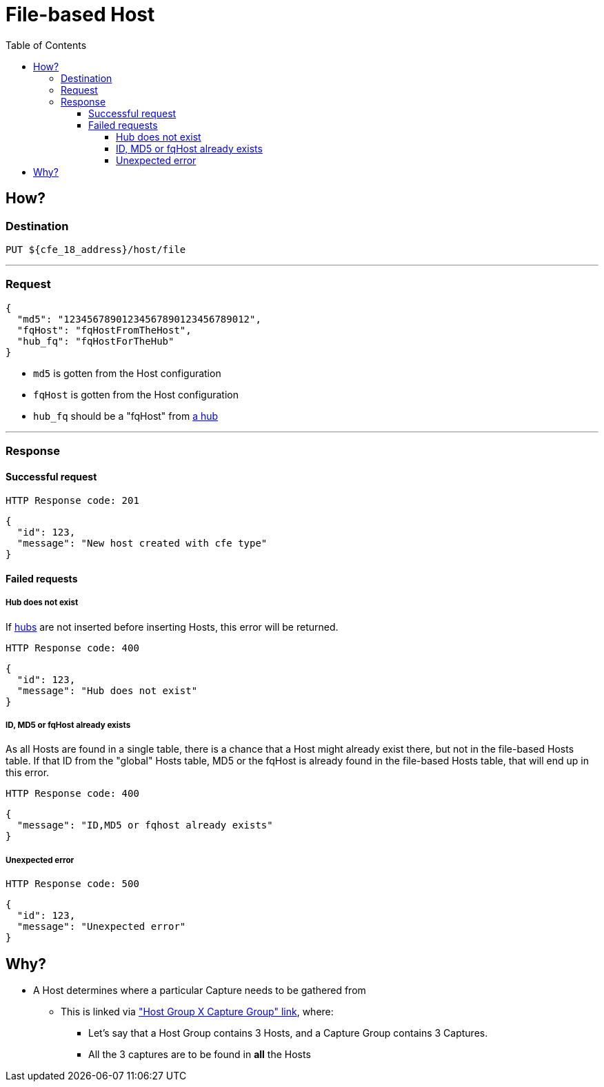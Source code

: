 ////
Integration main data management for Teragrep
Copyright (C) 2025 Suomen Kanuuna Oy

This program is free software: you can redistribute it and/or modify
it under the terms of the GNU Affero General Public License as published by
the Free Software Foundation, either version 3 of the License, or
(at your option) any later version.

This program is distributed in the hope that it will be useful,
but WITHOUT ANY WARRANTY; without even the implied warranty of
MERCHANTABILITY or FITNESS FOR A PARTICULAR PURPOSE. See the GNU Affero
General Public License for more details.

You should have received a copy of the GNU Affero General Public License along with this program. If not, see <https://github.com/teragrep/teragrep/blob/main/LICENSE>.

Additional permission under GNU Affero General Public License version 3
section 7

If you modify this Program, or any covered work, by linking or combining it
with other code, such other code is not for that reason alone subject to any
of the requirements of the GNU Affero GPL version 3 as long as this Program
is the same Program as licensed from Suomen Kanuuna Oy without any additional modifications.

Supplemented terms under GNU Affero General Public License version 3
section 7

Origin of the software must be attributed to Suomen Kanuuna Oy. Any modified
versions must be marked as "Modified version of" The Program.

Names of the licensors and authors may not be used for publicity purposes.

No rights are granted for use of trade names, trademarks, or service marks
which are in The Program if any.

Licensee must indemnify licensors and authors for any liability that these
contractual assumptions impose on licensors and authors.

To the extent this program is licensed as part of the Commercial versions of
Teragrep, the applicable Commercial License may apply to this file if you as
a licensee so wish it.
////

= File-based Host
:toc:
:toclevels: 4
:icons: font

== How?

=== Destination
[source]
----
PUT ${cfe_18_address}/host/file
----
'''

=== Request

[source,json]
----
{
  "md5": "12345678901234567890123456789012",
  "fqHost": "fqHostFromTheHost",
  "hub_fq": "fqHostForTheHub"
}
----
* `md5` is gotten from the Host configuration
* `fqHost` is gotten from the Host configuration
* `hub_fq` should be a "fqHost" from link:hub.adoc#_request[a hub]

'''

=== Response
==== Successful request
....
HTTP Response code: 201
....
[source,json]
----
{
  "id": 123,
  "message": "New host created with cfe type"
}
----

==== Failed requests
===== Hub does not exist
If link:hub.adoc[hubs] are not inserted before inserting Hosts, this error will be returned.
....
HTTP Response code: 400
....
[source,json]
----
{
  "id": 123,
  "message": "Hub does not exist"
}
----

===== ID, MD5 or fqHost already exists
As all Hosts are found in a single table, there is a chance that a Host might already exist there, but not in the file-based Hosts table.
If that ID from the "global" Hosts table, MD5 or the fqHost is already found in the file-based Hosts table, that will end up in this error.
....
HTTP Response code: 400
....
[source,json]
----
{
  "message": "ID,MD5 or fqhost already exists"
}
----

===== Unexpected error
....
HTTP Response code: 500
....
[source,json]
----
{
  "id": 123,
  "message": "Unexpected error"
}
----

[#_why]
== Why?
* A Host determines where a particular Capture needs to be gathered from
** This is linked via link:../linkage.adoc["Host Group X Capture Group" link], where:
*** Let's say that a Host Group contains 3 Hosts, and a Capture Group contains 3 Captures.
*** All the 3 captures are to be found in *all* the Hosts

